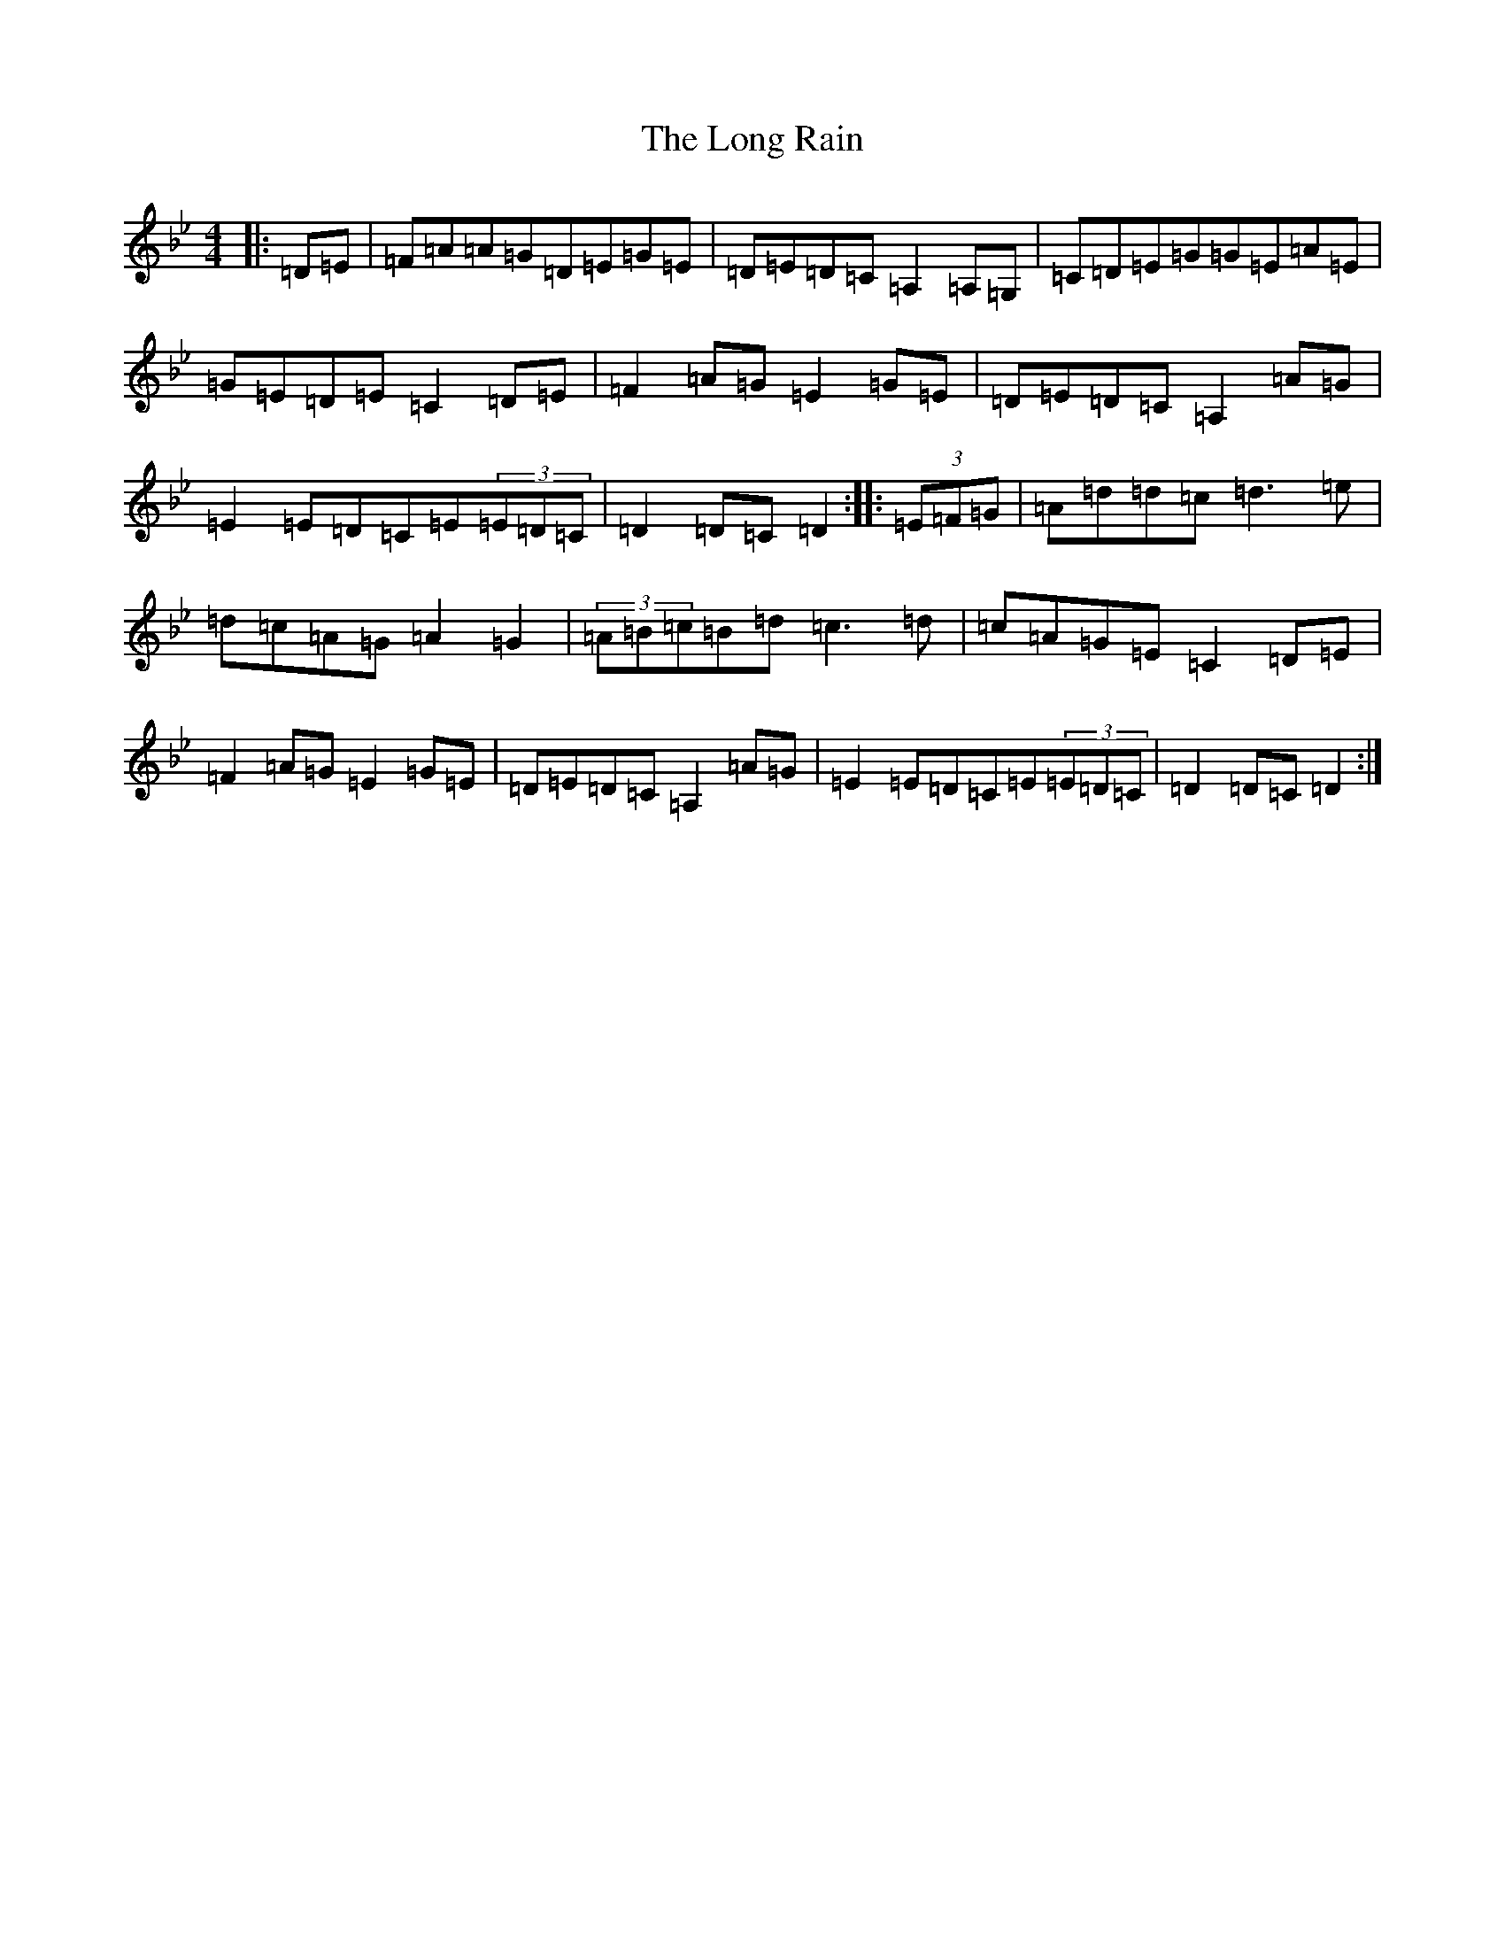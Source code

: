 X: 20131
T: Long Rain, The
S: https://thesession.org/tunes/19390#setting38197
Z: E Dorian
R: reel
M: 4/4
L: 1/8
K: C Dorian
|:=D=E|=F=A=A=G=D=E=G=E|=D=E=D=C=A,2=A,=G,|=C=D=E=G=G=E=A=E|=G=E=D=E=C2=D=E|=F2=A=G=E2=G=E|=D=E=D=C=A,2=A=G|=E2=E=D=C=E(3=E=D=C|=D2=D=C=D2:||:(3=E=F=G|=A=d=d=c=d3=e|=d=c=A=G=A2=G2|(3=A=B=c=B=d=c3=d|=c=A=G=E=C2=D=E|=F2=A=G=E2=G=E|=D=E=D=C=A,2=A=G|=E2=E=D=C=E(3=E=D=C|=D2=D=C=D2:|